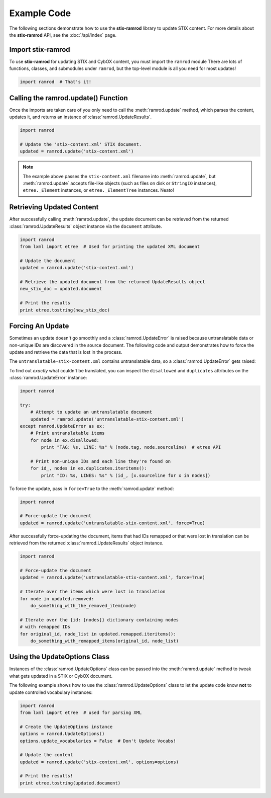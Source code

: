 Example Code
============

The following sections demonstrate how to use the **stix-ramrod** library to
update STIX content. For more details about the **stix-ramrod** API, see the
:doc:`/api/index` page.

Import stix-ramrod
^^^^^^^^^^^^^^^^^^

To use **stix-ramrod** for updating STIX and CybOX content, you must import
the ``ramrod`` module There are lots of functions, classes, and submodules
under ``ramrod``, but the top-level module is all you need for most updates!

.. code-block:: python

    import ramrod  # That's it!

Calling the ramrod.update() Function
^^^^^^^^^^^^^^^^^^^^^^^^^^^^^^^^^^^^

Once the imports are taken care of you only need to call the
:meth:`ramrod.update` method, which parses the content, updates it, and
returns an instance of :class:`ramrod.UpdateResults`.

.. code-block:: python

    import ramrod

    # Update the 'stix-content.xml' STIX document.
    updated = ramrod.update('stix-content.xml')

.. note::

    The example above passes the ``stix-content.xml`` filename into
    :meth:`ramrod.update`, but :meth:`ramrod.update` accepts file-like objects
    (such as files on disk or ``StringIO`` instances), ``etree._Element``
    instances, or ``etree._ElementTree`` instances. Neato!

Retrieving Updated Content
^^^^^^^^^^^^^^^^^^^^^^^^^^

After successfully calling :meth:`ramrod.update`, the update document can be
retrieved from the returned :class:`ramrod.UpdateResults` object instance via
the ``document`` attribute.

.. code-block:: python

    import ramrod
    from lxml import etree  # Used for printing the updated XML document

    # Update the document
    updated = ramrod.update('stix-content.xml')

    # Retrieve the updated document from the returned UpdateResults object
    new_stix_doc = updated.document

    # Print the results
    print etree.tostring(new_stix_doc)


Forcing An Update
^^^^^^^^^^^^^^^^^

Sometimes an update doesn't go smoothly and a :class:`ramrod.UpdateError`
is raised because untranslatable data or non-unique IDs are discovered in the
source document. The following code and output demonstrates how to force the
update and retrieve the data that is lost in the process.

.. testcode::

    import ramrod

    # Attempt to update an untranslatable document
    updated = ramrod.update('untranslatable-stix-content.xml')

The ``untranslatable-stix-content.xml`` contains untranslatable data, so a
:class:`ramrod.UpdateError` gets raised:

.. testoutput::

    ramrod.UpdateError: Update Error: Found untranslatable fields in source document.


To find out *exactly* what couldn't be translated, you can inspect the
``disallowed`` and ``duplicates`` attributes on the :class:`ramrod.UpdateError`
instance:

.. code-block:: python

    import ramrod

    try:
        # Attempt to update an untranslatable document
        updated = ramrod.update('untranslatable-stix-content.xml')
    except ramrod.UpdateError as ex:
        # Print untranslatable items
        for node in ex.disallowed:
            print "TAG: %s, LINE: %s" % (node.tag, node.sourceline)  # etree API

        # Print non-unique IDs and each line they're found on
        for id_, nodes in ex.duplicates.iteritems():
            print "ID: %s, LINES: %s" % (id_, [x.sourceline for x in nodes])

To force the update, pass in ``force=True`` to the :meth:`ramrod.update` method:

.. code-block:: python

    import ramrod

    # Force-update the document
    updated = ramrod.update('untranslatable-stix-content.xml', force=True)

After successfully force-updating the document, items that had IDs remapped
or that were lost in translation can be retrieved from the returned
:class:`ramrod.UpdateResults` object instance.

.. code-block:: python

    import ramrod

    # Force-update the document
    updated = ramrod.update('untranslatable-stix-content.xml', force=True)

    # Iterate over the items which were lost in translation
    for node in updated.removed:
        do_something_with_the_removed_item(node)

    # Iterate over the {id: [nodes]} dictionary containing nodes
    # with remapped IDs
    for original_id, node_list in updated.remapped.iteritems():
        do_something_with_remapped_items(original_id, node_list)

Using the UpdateOptions Class
^^^^^^^^^^^^^^^^^^^^^^^^^^^^^

Instances of the :class:`ramrod.UpdateOptions` class can be passed into the
:meth:`ramrod.update` method to tweak what gets updated in a STIX or CybOX
document.

The following example shows how to use the :class:`ramrod.UpdateOptions` class
to let the update code know **not** to update controlled vocabulary instances:

.. code-block:: python

    import ramrod
    from lxml import etree  # used for parsing XML

    # Create the UpdateOptions instance
    options = ramrod.UpdateOptions()
    options.update_vocabularies = False  # Don't Update Vocabs!

    # Update the content
    updated = ramrod.update('stix-content.xml', options=options)

    # Print the results!
    print etree.tostring(updated.document)